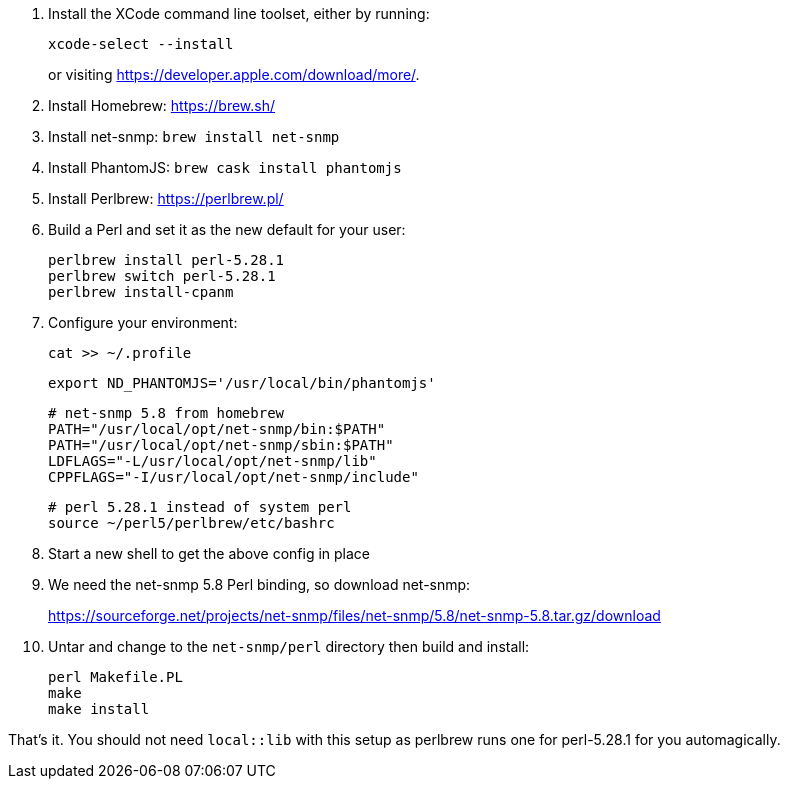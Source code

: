 1. Install the XCode command line toolset, either by running:
+
 xcode-select --install
+
or visiting https://developer.apple.com/download/more/.

1. Install Homebrew: https://brew.sh/
1. Install net-snmp: `brew install net-snmp`
1. Install PhantomJS: `brew cask install phantomjs`
1. Install Perlbrew: https://perlbrew.pl/
1. Build a Perl and set it as the new default for your user:
+
 perlbrew install perl-5.28.1
 perlbrew switch perl-5.28.1
 perlbrew install-cpanm

1. Configure your environment:
+
 cat >> ~/.profile
+
 export ND_PHANTOMJS='/usr/local/bin/phantomjs'
+
 # net-snmp 5.8 from homebrew
 PATH="/usr/local/opt/net-snmp/bin:$PATH"
 PATH="/usr/local/opt/net-snmp/sbin:$PATH"
 LDFLAGS="-L/usr/local/opt/net-snmp/lib"
 CPPFLAGS="-I/usr/local/opt/net-snmp/include"
+
 # perl 5.28.1 instead of system perl
 source ~/perl5/perlbrew/etc/bashrc

1. Start a new shell to get the above config in place
1. We need the net-snmp 5.8 Perl binding, so download net-snmp:
+
https://sourceforge.net/projects/net-snmp/files/net-snmp/5.8/net-snmp-5.8.tar.gz/download

1. Untar and change to the `net-snmp/perl` directory then build and install:
+
 perl Makefile.PL
 make
 make install

That's it. You should not need `local::lib` with this setup as perlbrew runs one for perl-5.28.1 for you automagically.
